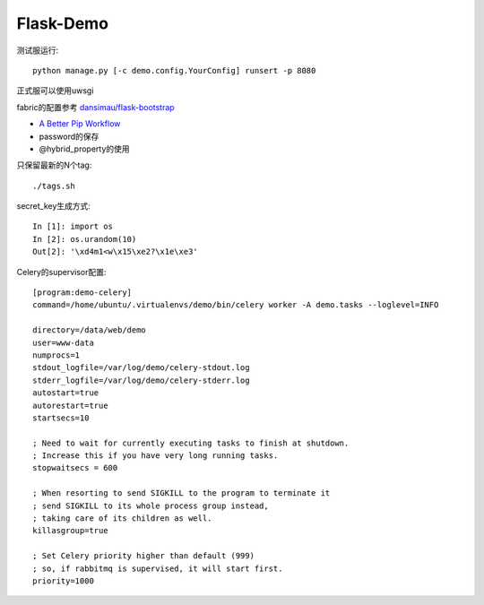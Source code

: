 Flask-Demo
==========

测试服运行::

    python manage.py [-c demo.config.YourConfig] runsert -p 8080

正式服可以使用uwsgi

fabric的配置参考 `dansimau/flask-bootstrap <https://github.com/dansimau/flask-bootstrap>`_

- `A Better Pip Workflow <http://www.kennethreitz.org/essays/a-better-pip-workflow>`_

- password的保存

- @hybrid_property的使用

只保留最新的N个tag::

    ./tags.sh

secret_key生成方式::

    In [1]: import os
    In [2]: os.urandom(10)
    Out[2]: '\xd4m1<w\x15\xe2?\x1e\xe3'


Celery的supervisor配置::

    [program:demo-celery]
    command=/home/ubuntu/.virtualenvs/demo/bin/celery worker -A demo.tasks --loglevel=INFO

    directory=/data/web/demo
    user=www-data
    numprocs=1
    stdout_logfile=/var/log/demo/celery-stdout.log
    stderr_logfile=/var/log/demo/celery-stderr.log
    autostart=true
    autorestart=true
    startsecs=10

    ; Need to wait for currently executing tasks to finish at shutdown.
    ; Increase this if you have very long running tasks.
    stopwaitsecs = 600

    ; When resorting to send SIGKILL to the program to terminate it
    ; send SIGKILL to its whole process group instead,
    ; taking care of its children as well.
    killasgroup=true

    ; Set Celery priority higher than default (999)
    ; so, if rabbitmq is supervised, it will start first.
    priority=1000


.. _overholt: https://github.com/mattupstate/overholt

